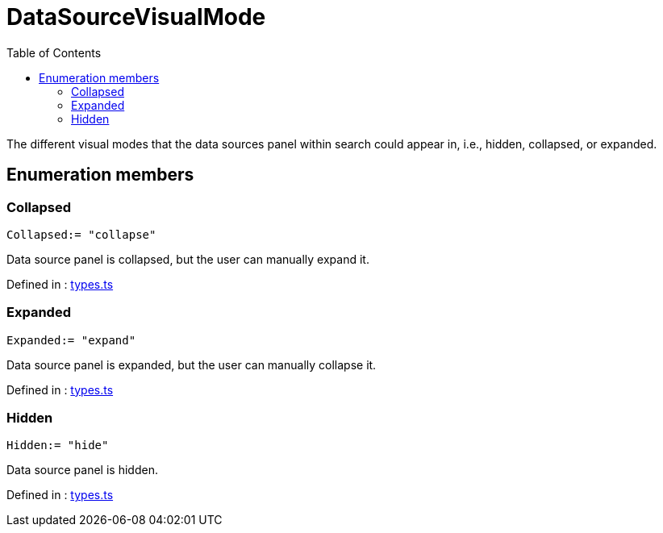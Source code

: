 :toc: true
:toclevels: 2
:page-title: DataSourceVisualMode
:page-pageid: Enumeration/DataSourceVisualMode
:page-description: The different visual modes that the data sources panel within search could appear in, i.e., hidden, collapsed, or expanded.

= DataSourceVisualMode

The different visual modes that the data sources panel within
search could appear in, i.e., hidden, collapsed, or expanded.




== Enumeration members

=== Collapsed
`Collapsed:= "collapse"`

Data source panel is collapsed, but the user can manually expand it.



Defined in : link:https://github.com/thoughtspot/visual-embed-sdk/blob/main/src/types.ts#L1762[types.ts, window=_blank]

=== Expanded
`Expanded:= "expand"`

Data source panel is expanded, but the user can manually collapse it.



Defined in : link:https://github.com/thoughtspot/visual-embed-sdk/blob/main/src/types.ts#L1766[types.ts, window=_blank]

=== Hidden
`Hidden:= "hide"`

Data source panel is hidden.



Defined in : link:https://github.com/thoughtspot/visual-embed-sdk/blob/main/src/types.ts#L1758[types.ts, window=_blank]